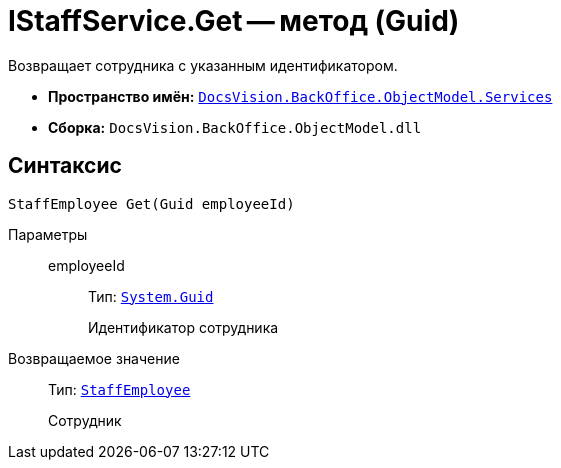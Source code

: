 = IStaffService.Get -- метод (Guid)

Возвращает сотрудника с указанным идентификатором.

* *Пространство имён:* `xref:BackOffice-ObjectModel-Services-Entities:Services_NS.adoc[DocsVision.BackOffice.ObjectModel.Services]`
* *Сборка:* `DocsVision.BackOffice.ObjectModel.dll`

== Синтаксис

[source,csharp]
----
StaffEmployee Get(Guid employeeId)
----

Параметры::
employeeId:::
Тип: `http://msdn.microsoft.com/ru-ru/library/system.guid.aspx[System.Guid]`
+
Идентификатор сотрудника

Возвращаемое значение::
Тип: `xref:BackOffice-ObjectModel-Staff:StaffEmployee_CL.adoc[StaffEmployee]`
+
Сотрудник

